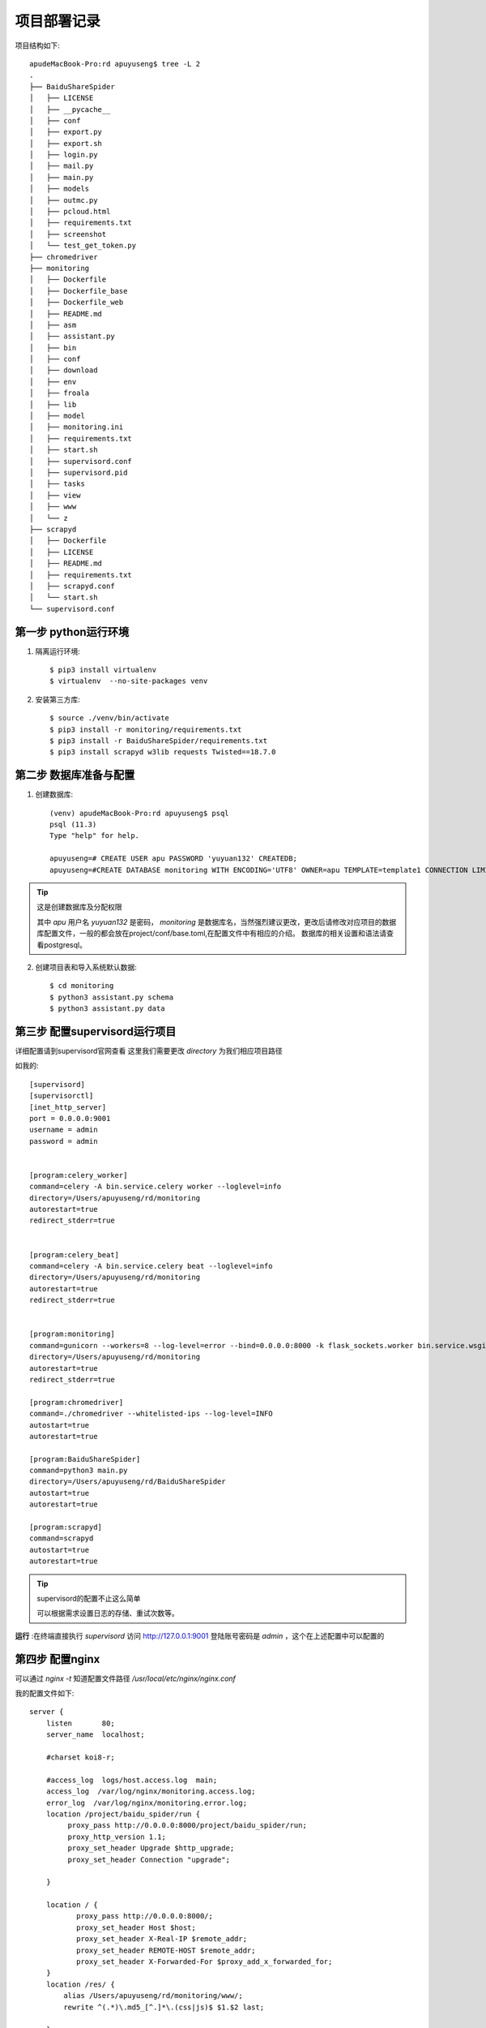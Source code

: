 .. deploy

项目部署记录
================

项目结构如下::

        apudeMacBook-Pro:rd apuyuseng$ tree -L 2
        .
        ├── BaiduShareSpider
        │   ├── LICENSE
        │   ├── __pycache__
        │   ├── conf
        │   ├── export.py
        │   ├── export.sh
        │   ├── login.py
        │   ├── mail.py
        │   ├── main.py
        │   ├── models
        │   ├── outmc.py
        │   ├── pcloud.html
        │   ├── requirements.txt
        │   ├── screenshot
        │   └── test_get_token.py
        ├── chromedriver
        ├── monitoring
        │   ├── Dockerfile
        │   ├── Dockerfile_base
        │   ├── Dockerfile_web
        │   ├── README.md
        │   ├── asm
        │   ├── assistant.py
        │   ├── bin
        │   ├── conf
        │   ├── download
        │   ├── env
        │   ├── froala
        │   ├── lib
        │   ├── model
        │   ├── monitoring.ini
        │   ├── requirements.txt
        │   ├── start.sh
        │   ├── supervisord.conf
        │   ├── supervisord.pid
        │   ├── tasks
        │   ├── view
        │   ├── www
        │   └── z
        ├── scrapyd
        │   ├── Dockerfile
        │   ├── LICENSE
        │   ├── README.md
        │   ├── requirements.txt
        │   ├── scrapyd.conf
        │   └── start.sh
        └── supervisord.conf


第一步 python运行环境
>>>>>>>>>>>>>>>>>>>>>

1. 隔离运行环境::

        $ pip3 install virtualenv
        $ virtualenv  --no-site-packages venv

2. 安装第三方库::

        $ source ./venv/bin/activate
        $ pip3 install -r monitoring/requirements.txt
        $ pip3 install -r BaiduShareSpider/requirements.txt
        $ pip3 install scrapyd w3lib requests Twisted==18.7.0

第二步 数据库准备与配置
>>>>>>>>>>>>>>>>>>>>>>>

1. 创建数据库::

    (venv) apudeMacBook-Pro:rd apuyuseng$ psql
    psql (11.3)
    Type "help" for help.

    apuyuseng=# CREATE USER apu PASSWORD 'yuyuan132' CREATEDB;
    apuyuseng=#CREATE DATABASE monitoring WITH ENCODING='UTF8' OWNER=apu TEMPLATE=template1 CONNECTION LIMIT=-1;

.. tip:: 这是创建数据库及分配权限

   其中 `apu` 用户名 `yuyuan132` 是密码， `monitoring` 是数据库名，当然强烈建议更改，更改后请修改对应项目的数据库配置文件，一般的都会放在project/conf/base.toml,在配置文件中有相应的介绍。
   数据库的相关设置和语法请查看postgresql。


2. 创建项目表和导入系统默认数据::

     $ cd monitoring
     $ python3 assistant.py schema
     $ python3 assistant.py data


第三步 配置supervisord运行项目
>>>>>>>>>>>>>>>>>>>>>>>>>>>>>>>>

详细配置请到supervisord官网查看
这里我们需要更改 `directory` 为我们相应项目路径

如我的::

        [supervisord]
        [supervisorctl]
        [inet_http_server]
        port = 0.0.0.0:9001
        username = admin
        password = admin


        [program:celery_worker]
        command=celery -A bin.service.celery worker --loglevel=info
        directory=/Users/apuyuseng/rd/monitoring
        autorestart=true
        redirect_stderr=true


        [program:celery_beat]
        command=celery -A bin.service.celery beat --loglevel=info
        directory=/Users/apuyuseng/rd/monitoring
        autorestart=true
        redirect_stderr=true


        [program:monitoring]
        command=gunicorn --workers=8 --log-level=error --bind=0.0.0.0:8000 -k flask_sockets.worker bin.service.wsgi:app
        directory=/Users/apuyuseng/rd/monitoring
        autorestart=true
        redirect_stderr=true

        [program:chromedriver]
        command=./chromedriver --whitelisted-ips --log-level=INFO
        autostart=true
        autorestart=true

        [program:BaiduShareSpider]
        command=python3 main.py
        directory=/Users/apuyuseng/rd/BaiduShareSpider
        autostart=true
        autorestart=true

        [program:scrapyd]
        command=scrapyd
        autostart=true
        autorestart=true


.. tip:: supervisord的配置不止这么简单

   可以根据需求设置日志的存储、重试次数等。

**运行** :在终端直接执行 `supervisord`
访问 http://127.0.0.1:9001
登陆账号密码是 `admin` ，这个在上述配置中可以配置的

.. image:: ../_static/supervisord.png


第四步 配置nginx
>>>>>>>>>>>>>>>>>>>>>>>>>>>>>>>>

可以通过 `nginx -t` 知道配置文件路径 `/usr/local/etc/nginx/nginx.conf`

我的配置文件如下::

    server {
        listen       80;
        server_name  localhost;

        #charset koi8-r;

        #access_log  logs/host.access.log  main;
        access_log  /var/log/nginx/monitoring.access.log;
        error_log  /var/log/nginx/monitoring.error.log;
        location /project/baidu_spider/run {
             proxy_pass http://0.0.0.0:8000/project/baidu_spider/run;
             proxy_http_version 1.1;
             proxy_set_header Upgrade $http_upgrade;
             proxy_set_header Connection "upgrade";

        }

        location / {
               proxy_pass http://0.0.0.0:8000/;
               proxy_set_header Host $host;
               proxy_set_header X-Real-IP $remote_addr;
               proxy_set_header REMOTE-HOST $remote_addr;
               proxy_set_header X-Forwarded-For $proxy_add_x_forwarded_for;
        }
        location /res/ {
            alias /Users/apuyuseng/rd/monitoring/www/;
            rewrite ^(.*)\.md5_[^.]*\.(css|js)$ $1.$2 last;

        }
    }


其中将路径修改成项目路径

.. tip:: nginx是方向代理的好帮手

   nginx配置很强大、可以根据需求配置、如日志、缓存、限制ip、登陆等等，若需要请到官网查看相应配置。


到此部署已经完成。😄